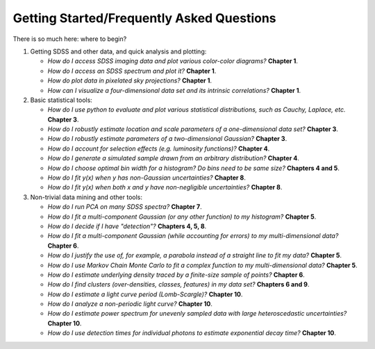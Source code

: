 

Getting Started/Frequently Asked Questions
~~~~~~~~~~~~~~~~~~~~~~~~~~~~~~~~~~~~~~~~~~
There is so much here: where to begin?

1) Getting SDSS and other data, and quick analysis and plotting:

   - `How do I access SDSS imaging data and plot various color-color diagrams?` **Chapter 1**.
   - `How do I access an SDSS spectrum and plot it?` **Chapter 1**.
   - `How do plot data in pixelated sky projections?` **Chapter 1**.
   - `How can I visualize a four-dimensional data set and its intrinsic correlations?` **Chapter 1**.

2) Basic statistical tools:

   - `How do I use python to evaluate and plot various statistical distributions, such as Cauchy, Laplace, etc.` **Chapter 3**.
   - `How do I robustly estimate location and scale parameters of a one-dimensional data set?` **Chapter 3**.
   - `How do I robustly estimate parameters of a two-dimensional Gaussian?` **Chapter 3**.
   - `How do I account for selection effects (e.g. luminosity functions)?` **Chapter 4**.
   - `How do I generate a simulated sample drawn from an arbitrary distribution?` **Chapter 4**.
   - `How do I choose optimal bin width for a histogram? Do bins need to be same size?` **Chapters 4 and 5**.
   - `How do I fit y(x) when y has non-Gaussian uncertainties?` **Chapter 8**.
   - `How do I fit y(x) when both x and y have non-negligible uncertainties?` **Chapter 8**.


3) Non-trivial data mining and other tools:

   - `How do I run PCA on many SDSS spectra?` **Chapter 7**.
   - `How do I fit a multi-component Gaussian (or any other function) to my histogram?` **Chapter 5**.
   - `How do I decide if I have "detection"?` **Chapters 4, 5, 8**.
   - `How do I fit a multi-component Gaussian (while accounting for errors) to my multi-dimensional data?` **Chapter 6**.
   - `How do I justify the use of,  for example, a parabola instead of a straight line to fit my data?` **Chapter 5**.
   - `How do I use Markov Chain Monte Carlo to fit a complex function to my multi-dimensional data?` **Chapter 5**.
   - `How do I estimate underlying density traced by a finite-size sample of points?` **Chapter 6**.
   - `How do I find clusters (over-densities, classes, features) in my data set?` **Chapters 6 and 9**.
   - `How do I estimate a light curve period (Lomb-Scargle)?` **Chapter 10**.
   - `How do I analyze a non-periodic light curve?` **Chapter 10**.
   - `How do I estimate power spectrum for unevenly sampled data with large heteroscedastic uncertainties?` **Chapter 10**.
   - `How do I use detection times for individual photons to estimate exponential decay time?` **Chapter 10**.
